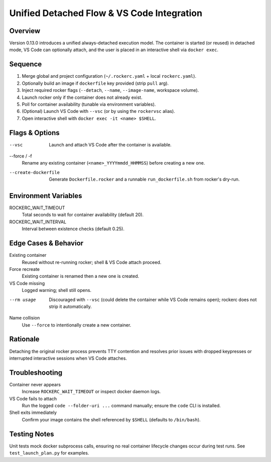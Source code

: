 Unified Detached Flow & VS Code Integration
==========================================

Overview
--------
Version 0.13.0 introduces a unified always-detached execution model. The container is
started (or reused) in detached mode, VS Code can optionally attach, and the user
is placed in an interactive shell via ``docker exec``.

Sequence
--------
1. Merge global and project configuration (``~/.rockerc.yaml`` + local ``rockerc.yaml``).
2. Optionally build an image if ``dockerfile`` key provided (strip ``pull`` arg).
3. Inject required rocker flags (``--detach``, ``--name``, ``--image-name``, workspace volume).
4. Launch rocker only if the container does not already exist.
5. Poll for container availability (tunable via environment variables).
6. (Optional) Launch VS Code with ``--vsc`` (or by using the ``rockervsc`` alias).
7. Open interactive shell with ``docker exec -it <name> $SHELL``.

Flags & Options
---------------
--vsc
    Launch and attach VS Code after the container is available.
--force / -f
    Rename any existing container (``<name>_YYYYmmdd_HHMMSS``) before creating a new one.
--create-dockerfile
    Generate ``Dockerfile.rocker`` and a runnable ``run_dockerfile.sh`` from rocker's dry-run.

Environment Variables
---------------------
ROCKERC_WAIT_TIMEOUT
    Total seconds to wait for container availability (default 20).
ROCKERC_WAIT_INTERVAL
    Interval between existence checks (default 0.25).

Edge Cases & Behavior
---------------------
Existing container
    Reused without re-running rocker; shell & VS Code attach proceed.
Force recreate
    Existing container is renamed then a new one is created.
VS Code missing
    Logged warning; shell still opens.
--rm usage
    Discouraged with ``--vsc`` (could delete the container while VS Code remains open); rockerc does not strip it automatically.
Name collision
    Use ``--force`` to intentionally create a new container.

Rationale
---------
Detaching the original rocker process prevents TTY contention and resolves prior issues
with dropped keypresses or interrupted interactive sessions when VS Code attaches.

Troubleshooting
---------------
Container never appears
    Increase ``ROCKERC_WAIT_TIMEOUT`` or inspect docker daemon logs.
VS Code fails to attach
    Run the logged ``code --folder-uri ...`` command manually; ensure the ``code`` CLI is installed.
Shell exits immediately
    Confirm your image contains the shell referenced by ``$SHELL`` (defaults to ``/bin/bash``).

Testing Notes
-------------
Unit tests mock docker subprocess calls, ensuring no real container lifecycle changes
occur during test runs. See ``test_launch_plan.py`` for examples.
